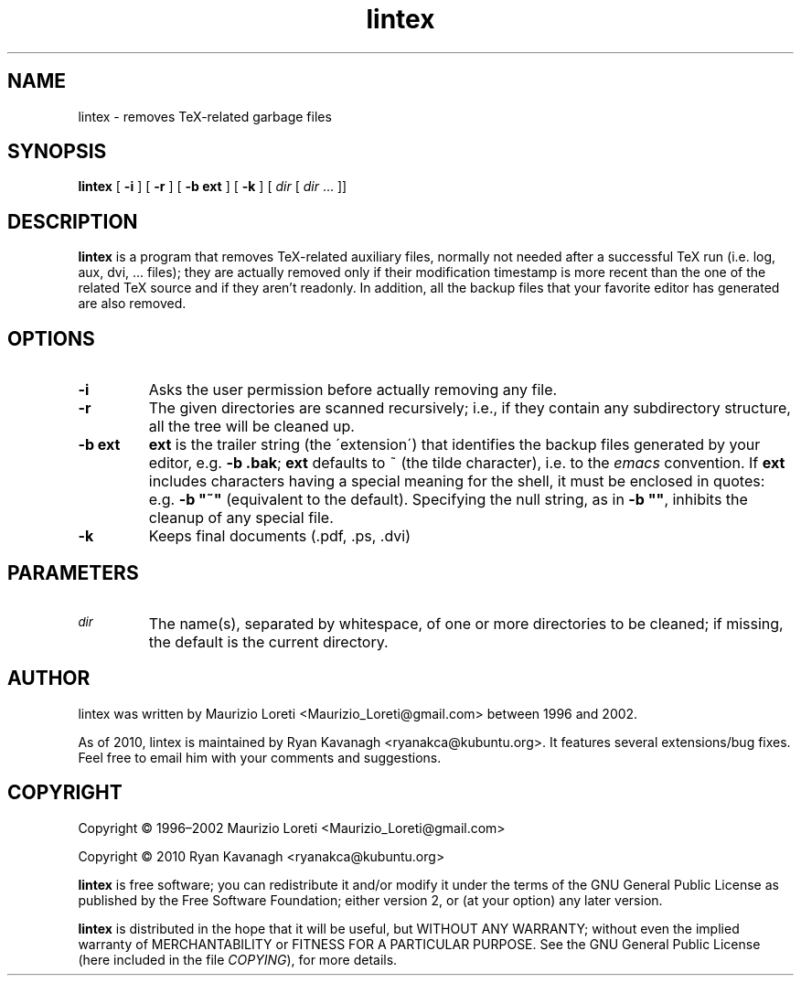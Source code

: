 .ig \"-*- nroff -*-
..
.de TQ
.br
.ns
.TP \\$1
..
.\" Like TP, but if specified indent is more than half
.\" the current line-length - indent, use the default indent.
.de Tp
.ie \\n(.$=0:((0\\$1)*2u>(\\n(.lu-\\n(.iu)) .TP
.el .TP "\\$1"
..
.TH lintex 1 "10 August 2010" "lintex version 1.07"
.SH NAME
lintex \- removes TeX-related garbage files
.SH SYNOPSIS
.BR lintex " [ " "\-i" " ] [ " "\-r" " ] [ " "\-b ext" " ] [ " "\-k" " ]"
.RI " [ " dir  " [ " dir " \|.\|.\|.\| ]]"
.SH DESCRIPTION
.B lintex
is a program that removes TeX-related auxiliary files, normally not
needed after a successful TeX run (i.e. log, aux, dvi, \.\.\. files);
they are actually removed only if their modification timestamp is more
recent than the one of the related TeX source and if they aren't readonly.
In addition, all the backup files that your favorite editor has generated
are also removed.
.SH OPTIONS
.TP
.B \-i
Asks the user permission before actually removing any file.
.TP
.B \-r
The given directories are scanned recursively; i.e., if they contain
any subdirectory structure, all the tree will be cleaned up.
.TP
.B \-b ext
.B ext
is the trailer string (the \'extension\') that identifies the backup
files generated by your editor, e.g.
.BR "\-b .bak" ";"
.B ext
defaults to ~ (the tilde character), i.e. to the
.IR emacs
convention.  If
.B ext
includes characters having a special meaning for the shell, it must be
enclosed in quotes: e.g.
.B
\-b "~"
(equivalent to the default).  Specifying the null string, as in
.BR "\-b """"" ","
inhibits the cleanup of any special file.
.TP
.B \-k
Keeps final documents (.pdf, .ps, .dvi)
.SH PARAMETERS
.TP
.SM
.I dir
The name(s), separated by whitespace, of one or more directories to be
cleaned; if missing, the default is the current directory.
.SH AUTHOR
lintex was written by Maurizio Loreti <Maurizio_Loreti\@gmail.com> between 1996
and 2002.

As of 2010, lintex is maintained by Ryan Kavanagh <ryanakca\@kubuntu.org>. It
features several extensions/bug fixes. Feel free to email him with your comments
and suggestions.

.SH COPYRIGHT

Copyright \[co] 1996\(en2002 Maurizio Loreti <Maurizio_Loreti\@gmail.com>

Copyright \[co] 2010      Ryan Kavanagh <ryanakca\@kubuntu.org>

.B lintex
is free software; you can redistribute it and/or modify it under the
terms of the GNU General Public License as published by the Free
Software Foundation; either version 2, or (at your option) any later
version.
.LP
.B lintex
is distributed in the hope that it will be useful, but WITHOUT
ANY WARRANTY; without even the implied warranty of MERCHANTABILITY or
FITNESS FOR A PARTICULAR PURPOSE.  See the GNU General Public License
(here included in the file
.IR COPYING "),"
for more details.
